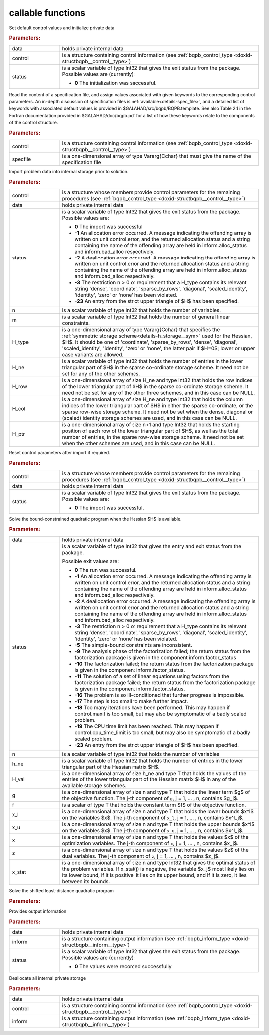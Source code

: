 callable functions
------------------

.. index:: pair: function; bqpb_initialize
.. _doxid-galahad__bqpb_8h_1ad8fc12f75d4b6ca96fd0912785a04b6f:

.. ref-code-block:: julia
	:class: doxyrest-title-code-block

        function bqpb_initialize(data, control, status)

Set default control values and initialize private data

.. rubric:: Parameters:

.. list-table::
	:widths: 20 80

	*
		- data

		- holds private internal data

	*
		- control

		- is a structure containing control information (see :ref:`bqpb_control_type <doxid-structbqpb__control__type>`)

	*
		- status

		- is a scalar variable of type Int32 that gives the exit
		  status from the package. Possible values are
		  (currently):

		  * **0**
                    The initialization was successful.

.. index:: pair: function; bqpb_read_specfile
.. _doxid-galahad__bqpb_8h_1a4702d5710e0b6dd9e4fd05e30cc1915b:

.. ref-code-block:: julia
	:class: doxyrest-title-code-block

        function bqpb_read_specfile(control, specfile)

Read the content of a specification file, and assign values associated
with given keywords to the corresponding control parameters.  An
in-depth discussion of specification files is
:ref:`available<details-spec_file>`, and a detailed list of keywords
with associated default values is provided in
\$GALAHAD/src/bqpb/BQPB.template.  See also Table 2.1 in the Fortran
documentation provided in \$GALAHAD/doc/bqpb.pdf for a list of how these
keywords relate to the components of the control structure.

.. rubric:: Parameters:

.. list-table::
	:widths: 20 80

	*
		- control

		- is a structure containing control information (see :ref:`bqpb_control_type <doxid-structbqpb__control__type>`)

	*
		- specfile

		- is a one-dimensional array of type Vararg{Cchar} that must give the name of the specification file

.. index:: pair: function; bqpb_import
.. _doxid-galahad__bqpb_8h_1a489747f9b6b3edd736b318add2e6e96d:

.. ref-code-block:: julia
	:class: doxyrest-title-code-block

        function bqpb_import(control, data, status, n, 
                             H_type, H_ne, H_row, H_col, H_ptr)

Import problem data into internal storage prior to solution.



.. rubric:: Parameters:

.. list-table::
	:widths: 20 80

	*
		- control

		- is a structure whose members provide control parameters for the remaining procedures (see :ref:`bqpb_control_type <doxid-structbqpb__control__type>`)

	*
		- data

		- holds private internal data

	*
		- status

		- is a scalar variable of type Int32 that gives the exit
		  status from the package. Possible values are:

		  * **0**
                    The import was successful

		  * **-1**
                    An allocation error occurred. A message indicating
                    the offending array is written on unit
                    control.error, and the returned allocation status
                    and a string containing the name of the offending
                    array are held in inform.alloc_status and
                    inform.bad_alloc respectively.

		  * **-2**
                    A deallocation error occurred. A message indicating
                    the offending array is written on unit control.error
                    and the returned allocation status and a string
                    containing the name of the offending array are held
                    in inform.alloc_status and inform.bad_alloc
                    respectively.

		  * **-3**
                    The restriction n > 0 or requirement that a H_type
                    contains its relevant string 'dense', 'coordinate',
                    'sparse_by_rows', 'diagonal', 'scaled_identity',
                    'identity', 'zero' or 'none' has been violated.

		  * **-23**
                    An entry from the strict upper triangle of $H$ has
                    been specified.

	*
		- n

		- is a scalar variable of type Int32 that holds the number of variables.

	*
		- m

		- is a scalar variable of type Int32 that holds the number of general linear constraints.

	*
		- H_type

		- is a one-dimensional array of type Vararg{Cchar} that specifies the :ref:`symmetric storage scheme<details-h_storage__sym>` used for the Hessian, $H$. It should be one of 'coordinate', 'sparse_by_rows', 'dense', 'diagonal', 'scaled_identity', 'identity', 'zero' or 'none', the latter pair if $H=0$; lower or upper case variants are allowed.

	*
		- H_ne

		- is a scalar variable of type Int32 that holds the number of entries in the lower triangular part of $H$ in the sparse co-ordinate storage scheme. It need not be set for any of the other schemes.

	*
		- H_row

		- is a one-dimensional array of size H_ne and type Int32 that holds the row indices of the lower triangular part of $H$ in the sparse co-ordinate storage scheme. It need not be set for any of the other three schemes, and in this case can be NULL.

	*
		- H_col

		- is a one-dimensional array of size H_ne and type Int32 that holds the column indices of the lower triangular part of $H$ in either the sparse co-ordinate, or the sparse row-wise storage scheme. It need not be set when the dense, diagonal or (scaled) identity storage schemes are used, and in this case can be NULL.

	*
		- H_ptr

		- is a one-dimensional array of size n+1 and type Int32 that holds the starting position of each row of the lower triangular part of $H$, as well as the total number of entries, in the sparse row-wise storage scheme. It need not be set when the other schemes are used, and in this case can be NULL.

.. index:: pair: function; bqpb_reset_control
.. _doxid-galahad__bqpb_8h_1a28853e7625bc052a96d6189ac3c8bd04:

.. ref-code-block:: julia
	:class: doxyrest-title-code-block

        function bqpb_reset_control(control, data, status)

Reset control parameters after import if required.



.. rubric:: Parameters:

.. list-table::
	:widths: 20 80

	*
		- control

		- is a structure whose members provide control parameters for the remaining procedures (see :ref:`bqpb_control_type <doxid-structbqpb__control__type>`)

	*
		- data

		- holds private internal data

	*
		- status

		- is a scalar variable of type Int32 that gives the exit
		  status from the package. Possible values are:

		  * **0**
                    The import was successful.

.. index:: pair: function; bqpb_solve_qp
.. _doxid-galahad__bqpb_8h_1afdd78a23df912116a044a3cd87b082c1:

.. ref-code-block:: julia
	:class: doxyrest-title-code-block

        function bqpb_solve_qp(data, status, n, h_ne, H_val, g, f, 
                                x_l, x_u, x, z, x_stat)

Solve the bound-constrained quadratic program when the Hessian $H$ is
available.

.. rubric:: Parameters:

.. list-table::
	:widths: 20 80

	*
		- data

		- holds private internal data

	*
		- status

		-
		  is a scalar variable of type Int32 that gives the entry and exit status from the package.

		  Possible exit values are:

		  * **0**
                    The run was successful.

		  * **-1**
                    An allocation error occurred. A message indicating
                    the offending array is written on unit
                    control.error, and the returned allocation status
                    and a string containing the name of the offending
                    array are held in inform.alloc_status and
                    inform.bad_alloc respectively.

		  * **-2**
                    A deallocation error occurred. A message indicating
                    the offending array is written on unit control.error
                    and the returned allocation status and a string
                    containing the name of the offending array are held
                    in inform.alloc_status and inform.bad_alloc
                    respectively.

		  * **-3**
                    The restriction n > 0 or requirement that a H_type
                    contains its relevant string 'dense', 'coordinate',
                    'sparse_by_rows', 'diagonal', 'scaled_identity',
                    'identity', 'zero' or 'none' has been violated.

		  * **-5**
                    The simple-bound constraints are inconsistent.

		  * **-9**
                    The analysis phase of the factorization failed; the
                    return status from the factorization package is
                    given in the component inform.factor_status

		  * **-10**
                    The factorization failed; the return status from the
                    factorization package is given in the component
                    inform.factor_status.

		  * **-11**
                    The solution of a set of linear equations using
                    factors from the factorization package failed; the
                    return status from the factorization package is
                    given in the component inform.factor_status.

		  * **-16**
                    The problem is so ill-conditioned that further
                    progress is impossible.

		  * **-17**
                    The step is too small to make further impact.

		  * **-18**
                    Too many iterations have been performed. This may
                    happen if control.maxit is too small, but may also
                    be symptomatic of a badly scaled problem.

		  * **-19**
                    The CPU time limit has been reached. This may happen
                    if control.cpu_time_limit is too small, but may also
                    be symptomatic of a badly scaled problem.

		  * **-23**
                    An entry from the strict upper triangle of $H$ has
                    been specified.

	*
		- n

		- is a scalar variable of type Int32 that holds the number of variables

	*
		- h_ne

		- is a scalar variable of type Int32 that holds the number of entries in the lower triangular part of the Hessian matrix $H$.

	*
		- H_val

		- is a one-dimensional array of size h_ne and type T that holds the values of the entries of the lower triangular part of the Hessian matrix $H$ in any of the available storage schemes.

	*
		- g

		- is a one-dimensional array of size n and type T that holds the linear term $g$ of the objective function. The j-th component of ``g``, j = 1, ... , n, contains $g_j$.

	*
		- f

		- is a scalar of type T that holds the constant term $f$ of the objective function.

	*
		- x_l

		- is a one-dimensional array of size n and type T that holds the lower bounds $x^l$ on the variables $x$. The j-th component of ``x_l``, j = 1, ... , n, contains $x^l_j$.

	*
		- x_u

		- is a one-dimensional array of size n and type T that holds the upper bounds $x^l$ on the variables $x$. The j-th component of ``x_u``, j = 1, ... , n, contains $x^l_j$.

	*
		- x

		- is a one-dimensional array of size n and type T that holds the values $x$ of the optimization variables. The j-th component of ``x``, j = 1, ... , n, contains $x_j$.

	*
		- z

		- is a one-dimensional array of size n and type T that holds the values $z$ of the dual variables. The j-th component of ``z``, j = 1, ... , n, contains $z_j$.

	*
		- x_stat

		- is a one-dimensional array of size n and type Int32 that gives the optimal status of the problem variables. If x_stat(j) is negative, the variable $x_j$ most likely lies on its lower bound, if it is positive, it lies on its upper bound, and if it is zero, it lies between its bounds.

.. index:: pair: function; bqpb_solve_sldqp
.. _doxid-galahad__bqpb_8h_1aa1378c5f67c67450b853cd33f978e0d7:

.. ref-code-block:: julia
	:class: doxyrest-title-code-block

        function bqpb_solve_sldqp(data, status, n, w, x0, g, f, x_l, x_u, 
                                  x, z, x_stat)

Solve the shifted least-distance quadratic program

.. rubric:: Parameters:

.. list-table::
	:widths: 20 80

	*
		- data

		- holds private internal data

	*
		- status

		- is a scalar variable of type Int32 that gives the
		  entry and exit status from the package.

		  Possible exit values are:

		  * **0**
                    The run was successful

		  * **-1**
                    An allocation error occurred. A message indicating
                    the offending array is written on unit
                    control.error, and the returned allocation status
                    and a string containing the name of the offending
                    array are held in inform.alloc_status and
                    inform.bad_alloc respectively.

		  * **-2**
                    A deallocation error occurred. A message indicating
                    the offending array is written on unit control.error
                    and the returned allocation status and a string
                    containing the name of the offending array are held
                    in inform.alloc_status and inform.bad_alloc
                    respectively.

		  * **-3**
                    The restriction n > 0 or requirement that h_type
                    contains its relevant string 'dense', 'coordinate',
                    'sparse_by_rows', 'diagonal', 'scaled_identity',
                    'identity', 'zero' or 'none' has been violated.

		  * **-5**
                    The simple-bound constraints are inconsistent.

		  * **-9**
                    The analysis phase of the factorization failed; the
                    return status from the factorization package is
                    given in the component inform.factor_status

		  * **-10**
                    The factorization failed; the return status from the
                    factorization package is given in the component
                    inform.factor_status.

		  * **-11**
                    The solution of a set of linear equations using
                    factors from the factorization package failed; the
                    return status from the factorization package is
                    given in the component inform.factor_status.

		  * **-16**
                    The problem is so ill-conditioned that further
                    progress is impossible.

		  * **-17**
                    The step is too small to make further impact.

		  * **-18**
                    Too many iterations have been performed. This may
                    happen if control.maxit is too small, but may also
                    be symptomatic of a badly scaled problem.

		  * **-19**
                    The CPU time limit has been reached. This may happen
                    if control.cpu_time_limit is too small, but may also
                    be symptomatic of a badly scaled problem.

		  * **-23**
                    An entry from the strict upper triangle of $H$ has
                    been specified.

	*
		- n

		- is a scalar variable of type Int32 that holds the number of variables

	*
		- w

		- is a one-dimensional array of size n and type T that holds the values of the weights $w$.

	*
		- x0

		- is a one-dimensional array of size n and type T that holds the values of the shifts $x^0$.

	*
		- g

		- is a one-dimensional array of size n and type T that holds the linear term $g$ of the objective function. The j-th component of ``g``, j = 1, ... , n, contains $g_j$.

	*
		- f

		- is a scalar of type T that holds the constant term $f$ of the objective function.

	*
		- x_l

		- is a one-dimensional array of size n and type T that holds the lower bounds $x^l$ on the variables $x$. The j-th component of ``x_l``, j = 1, ... , n, contains $x^l_j$.

	*
		- x_u

		- is a one-dimensional array of size n and type T that holds the upper bounds $x^l$ on the variables $x$. The j-th component of ``x_u``, j = 1, ... , n, contains $x^l_j$.

	*
		- x

		- is a one-dimensional array of size n and type T that
		holds the values $x$ of the optimization variables. The
		j-th component of ``x``, j = 1, ... , n, contains $x_j$.

	*
		- z

		- is a one-dimensional array of size n and type T that
		holds the values $z$ of the dual variables. The j-th
		component of ``z``, j = 1, ... , n, contains $z_j$.

	*
		- x_stat

		- is a one-dimensional array of size n and type Int32
		that gives the optimal status of the problem
		variables. If x_stat(j) is negative, the variable $x_j$
		most likely lies on its lower bound, if it is positive,
		it lies on its upper bound, and if it is zero, it lies
		between its bounds.

.. index:: pair: function; bqpb_information
.. _doxid-galahad__bqpb_8h_1a01c7e22011ff22e8084be1e8a26d84c6:

.. ref-code-block:: julia
	:class: doxyrest-title-code-block

        function bqpb_information(data, inform, status)

Provides output information



.. rubric:: Parameters:

.. list-table::
	:widths: 20 80

	*
		- data

		- holds private internal data

	*
		- inform

		- is a structure containing output information (see :ref:`bqpb_inform_type <doxid-structbqpb__inform__type>`)

	*
		- status

		-
		  is a scalar variable of type Int32 that gives the exit status from the package. Possible values are (currently):

		  * **0**
                    The values were recorded successfully

.. index:: pair: function; bqpb_terminate
.. _doxid-galahad__bqpb_8h_1a6a2b870d2c3d4907b4551e7abc700893:

.. ref-code-block:: julia
	:class: doxyrest-title-code-block

        function bqpb_terminate(data, control, inform)

Deallocate all internal private storage



.. rubric:: Parameters:

.. list-table::
	:widths: 20 80

	*
		- data

		- holds private internal data

	*
		- control

		- is a structure containing control information (see :ref:`bqpb_control_type <doxid-structbqpb__control__type>`)

	*
		- inform

		- is a structure containing output information (see :ref:`bqpb_inform_type <doxid-structbqpb__inform__type>`)

